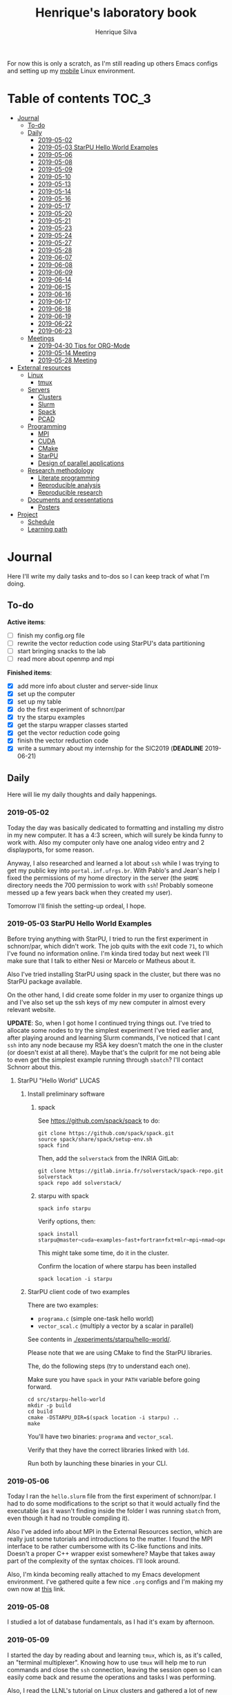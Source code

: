#+TITLE: Henrique's laboratory book
#+AUTHOR: Henrique Silva
#+email: hcpsilva@inf.ufrgs.br
#+INFOJS_OPT:
#+STARTUP: overview indent
#+PROPERTY: results graphics
#+PROPERTY: exports both
#+PROPERTY: tangle yes

For now this is only a scratch, as I'm still reading up others Emacs configs and
setting up my [[https://github.com/hcpsilva/dotfiles][mobile]] Linux environment.

* Table of contents                                                   :TOC_3:
- [[#journal][Journal]]
  - [[#to-do][To-do]]
  - [[#daily][Daily]]
    - [[#2019-05-02][2019-05-02]]
    - [[#2019-05-03-starpu-hello-world-examples][2019-05-03 StarPU Hello World Examples]]
    - [[#2019-05-06][2019-05-06]]
    - [[#2019-05-08][2019-05-08]]
    - [[#2019-05-09][2019-05-09]]
    - [[#2019-05-10][2019-05-10]]
    - [[#2019-05-13][2019-05-13]]
    - [[#2019-05-14][2019-05-14]]
    - [[#2019-05-16][2019-05-16]]
    - [[#2019-05-17][2019-05-17]]
    - [[#2019-05-20][2019-05-20]]
    - [[#2019-05-21][2019-05-21]]
    - [[#2019-05-23][2019-05-23]]
    - [[#2019-05-24][2019-05-24]]
    - [[#2019-05-27][2019-05-27]]
    - [[#2019-05-28][2019-05-28]]
    - [[#2019-06-07][2019-06-07]]
    - [[#2019-06-08][2019-06-08]]
    - [[#2019-06-09][2019-06-09]]
    - [[#2019-06-14][2019-06-14]]
    - [[#2019-06-15][2019-06-15]]
    - [[#2019-06-16][2019-06-16]]
    - [[#2019-06-17][2019-06-17]]
    - [[#2019-06-18][2019-06-18]]
    - [[#2019-06-19][2019-06-19]]
    - [[#2019-06-22][2019-06-22]]
    - [[#2019-06-23][2019-06-23]]
  - [[#meetings][Meetings]]
    - [[#2019-04-30-tips-for-org-mode][2019-04-30 Tips for ORG-Mode]]
    - [[#2019-05-14-meeting][2019-05-14 Meeting]]
    - [[#2019-05-28-meeting][2019-05-28 Meeting]]
- [[#external-resources][External resources]]
  - [[#linux][Linux]]
    - [[#tmux][tmux]]
  - [[#servers][Servers]]
    - [[#clusters][Clusters]]
    - [[#slurm][Slurm]]
    - [[#spack][Spack]]
    - [[#pcad][PCAD]]
  - [[#programming][Programming]]
    - [[#mpi][MPI]]
    - [[#cuda][CUDA]]
    - [[#cmake][CMake]]
    - [[#starpu][StarPU]]
    - [[#design-of-parallel-applications][Design of parallel applications]]
  - [[#research-methodology][Research methodology]]
    - [[#literate-programming][Literate programming]]
    - [[#reproducible-analysis][Reproducible analysis]]
    - [[#reproducible-research][Reproducible research]]
  - [[#documents-and-presentations][Documents and presentations]]
    - [[#posters][Posters]]
- [[#project][Project]]
  - [[#schedule][Schedule]]
  - [[#learning-path][Learning path]]

* Journal
:PROPERTIES:
:ATTACH_DIR: attachments/
:ATTACH_DIR_INHERIT: t
:END:

Here I'll write my daily tasks and to-dos so I can keep track of what I'm doing.

** To-do

*Active items*:
- [ ] finish my config.org file
- [ ] rewrite the vector reduction code using StarPU's data partitioning
- [ ] start bringing snacks to the lab
- [ ] read more about openmp and mpi

*Finished items*:
- [X] add more info about cluster and server-side linux
- [X] set up the computer
- [X] set up my table
- [X] do the first experiment of schnorr/par
- [X] try the starpu examples
- [X] get the starpu wrapper classes started
- [X] get the vector reduction code going
- [X] finish the vector reduction code
- [X] write a summary about my internship for the SIC2019 (*DEADLINE* 2019-06-21)

** Daily

Here will lie my daily thoughts and daily happenings.

*** 2019-05-02

Today the day was basically dedicated to formatting and installing my distro in
my new computer. It has a 4:3 screen, which will surely be kinda funny to work
with. Also my computer only have one analog video entry and 2 displayports, for
some reason.

Anyway, I also researched and learned a lot about =ssh= while I was trying to
get my public key into =portal.inf.ufrgs.br=. With Pablo's and Jean's help I
fixed the permissions of my home directory in the server (the =$HOME= directory
needs the 700 permission to work with =ssh=! Probably someone messed up a few
years back when they created my user).

Tomorrow I'll finish the setting-up ordeal, I hope.

*** 2019-05-03 StarPU Hello World Examples

Before trying anything with StarPU, I tried to run the first experiment in
schnorr/par, which didn't work. The job quits with the exit code =71=, to which
I've found no information online. I'm kinda tired today but next week I'll make
sure that I talk to either Nesi or Marcelo or Matheus about it.

Also I've tried installing StarPU using spack in the cluster, but there was no
StarPU package available.

On the other hand, I did create some folder in my user to organize things up and
I've also set up the ssh keys of my new computer in almost every relevant
website.

*UPDATE*: So, when I got home I continued trying things out. I've tried to
allocate some nodes to try the simplest experiment I've tried earlier and, after
playing around and learning Slurm commands, I've noticed that I cant =ssh= into
any node because my RSA key doesn't match the one in the cluster (or doesn't
exist at all there). Maybe that's the culprit for me not being able to even get
the simplest example running through =sbatch=? I'll contact Schnorr about this.

**** StarPU "Hello World"                                             :LUCAS:
***** Install preliminary software
****** spack

See https://github.com/spack/spack to do:

#+begin_src shell :results output
git clone https://github.com/spack/spack.git
source spack/share/spack/setup-env.sh
spack find
#+end_src

Then, add the =solverstack= from the INRIA GitLab:

#+begin_src shell
git clone https://gitlab.inria.fr/solverstack/spack-repo.git solverstack
spack repo add solverstack/
#+end_src

****** starpu with spack

#+begin_src shell :results output
spack info starpu
#+end_src

Verify options, then:

#+begin_src shell :results output
spack install starpu@master~cuda~examples~fast+fortran+fxt+mlr~mpi~nmad~opencl~openmp+poti+shared~simgrid~simgridmc~verbose
#+end_src

This might take some time, do it in the cluster.

Confirm the location of where starpu has been installed

#+begin_src shell :results output
spack location -i starpu
#+end_src

***** StarPU client code of two examples

There are two examples:
- ~programa.c~ (simple one-task hello world)
- ~vector_scal.c~ (multiply a vector by a scalar in parallel)

See contents in [[./experiments/starpu/hello-world/]].

Please note that we are using CMake to find the StarPU libraries.

The, do the following steps (try to understand each one).

Make sure you have ~spack~ in your ~PATH~ variable before going forward.

#+begin_src shell :results output
cd src/starpu-hello-world
mkdir -p build
cd build
cmake -DSTARPU_DIR=$(spack location -i starpu) ..
make
#+end_src

You'll have two binaries: ~programa~ and ~vector_scal~.

Verify that they have the correct libraries linked with ~ldd~.

Run both by launching these binaries in your CLI.

*** 2019-05-06

Today I ran the =hello.slurm= file from the first experiment of schnorr/par. I
had to do some modifications to the script so that it would actually find the
executable (as it wasn't finding inside the folder I was running =sbatch= from,
even though it had no trouble compiling it).

Also I've added info about MPI in the External Resources section, which are
really just some tutorials and introductions to the matter. I found the MPI
interface to be rather cumbersome with its C-like functions and inits. Doesn't
a proper C++ wrapper exist somewhere? Maybe that takes away part of the
complexity of the syntax choices. I'll look around.

Also, I'm kinda becoming really attached to my Emacs development environment.
I've gathered quite a few nice =.org= configs and I'm making my own now at
[[https://github.com/hcpsilva/dotfiles/blob/master/.emacs.d/config.org][this]] link.

*** 2019-05-08

I studied a lot of database fundamentals, as I had it's exam by afternoon.

*** 2019-05-09

I started the day by reading about and learning =tmux=, which is, as it's
called, an "terminal multiplexer". Knowing how to use =tmux= will help me to run
commands and close the =ssh= connection, leaving the session open so I can
easily come back and resume the operations and tasks I was performing.

Also, I read the LLNL's tutorial on Linux clusters and gathered a lot of new
resources to complement my =External resources= section (besides learning a lot,
obviously).

*** 2019-05-10

Today I started the day by fixing the multiple =tmux= sessions while =ssh='ing.
So, the issue was that, when I =ssh='ed into the /GPPD/ front-end, I'd make a
check in the =.bashrc= to see if there was a session opened (named "ssh_s") and
attach to it. Thing is, all nodes share the =.bashrc= file, and this would
happen when I =ssh= into the nodes as well.

#+BEGIN_SRC bash :tangle yes
# Start a tmux session automatically if coming in from ssh.
if [[ -z "$TMUX" ]] && [ "$SSH_CONNECTION" != "" ]; then
    tmux attach-session -t ssh_s || tmux new-session -s ssh_s
fi
#+END_SRC

To fix this, Matheus suggested that I should add an additional check to the =if=
statement to see the name of the host and only open a new session if the host
was =gppd-hpc=:

#+BEGIN_SRC bash :tangle yes
# Start a tmux session automatically if coming in from ssh.
if [[ -z "$TMUX" ]] && [ "$SSH_CONNECTION" != "" ] && [ `hostname` == "gppd-hpc" ]; then
    tmux attach-session -t ssh_s || tmux new-session -s ssh_s
fi
#+END_SRC

I also furthered the development of my org configuration file for Emacs, and
very soon I'll be able to test it, initially still with Prelude and then on pure
Emacs.

Besides that, I talked with professor Erika about the roles of an IC and the
research process and methodologies. She was very helpful, as always. After that,
I talked to Schnorr and arranged a meeting next tuesday to talk about that and some
other things. I shall make a new heading in the "Meetings" to put all the topics
I wish to talk about there.

*** 2019-05-13

As of lunch time, I've updated the =resources= directory and added a new heading
for tomorrow's meeting, in which I've added the topics I wish to discuss.

*** 2019-05-14

I added a bunch of info on reproducible analysis using =R= and I'm currently
watching a [[https://www.youtube.com/watch?v=CGnt_PWoM5Y][video]] on =org-mode= and reproducible research while I wait for the
meeting.

*** 2019-05-16

We decided in the last meeting that I should modify the StarPU vector example to
do a reduction of the generated vectors. Also I've proposed an object-oriented
approach to the problem using C++, so what I'll do first is set up my Emacs
environment and learn CMake.

Update: Yesterday I was so tired I forgot to push. Also, I had some issues with
a short circuit in my desktop. Thankfully I solved it by removing the CD drive,
which probably was grounding the motherboard.

*** 2019-05-17

My Emacs configuration file has advanced a lot in the last few days. From
yesterday until today I've been trying to get the =cmake-ide= package to
work. Even though I've been failing pretty miserably, I'm getting close.

[[https://github.com/hcpsilva/dotfiles/blob/master/.emacs.d/config.org][Here's]] the link to my config file, by the way.

*** 2019-05-20

I had to scramble in the morning to finish part of an assignment that one of my
group colleagues couldn't finish and which presentation was also today. For that
I couldn't contribute or work in my scholarship project.

*** 2019-05-21                                                     :ATTACH:
:PROPERTIES:
:Attachments: notas-funcionamento-starpu.pdf
:END:

Today I researched a bunch about CMake and how to structure a project that uses
it. CMake in itself is very powerful but with it you can use something like the
Ninja build system, which greatly speeds up the build process as it is
asynchronous in nature.

I did advanced somewhat in the making of my =CMakeLists.txt=, but not enough in
my opinion. I'm taking too long in small details (such as this whole CMake
thing). My primary focus should be to just get it working, as the whole ideal of
creating wrapper classes for the StarPU concepts will already be enough of a
challenge.

In other news, I'm kinda overwhelmed emotionally right now so it's very hard to
keep my focus on things. These are personal issues, I know, but I should be
clear about it, as it impacts my abilities to be effective and to make progress
in my scholarship goals.

*** 2019-05-23                                                     :ATTACH:
:PROPERTIES:
:Attachments: sobre-as-classes.pdf
:END:

Changed the project structure, finished the CMake files and thought more about
the wrapper classes and their possible solutions.

*** 2019-05-24                                                     :ATTACH:
:PROPERTIES:
:Attachments: thoughts-2405.pdf
:END:

Today I advanced somewhat on building the wrapper classes to StarPU, but, while
I read the documentation, I noticed that the task isn't even easy to begin
with. After talking to Schnorr about some questions I had, we decided that if I
focus into getting the vector reduction going I could more easily start working
in more complex applications of StarPU.

So, we defined that next tuesday, 28/05, I should deliver the code so that we
analyze it together.

*** 2019-05-27

I've modified the [[./experiments/starpu/vector-reduction/vector_scal.cc]] code and
now it should do the reduction as expected. I couldn't test it though, as I've
failed to link properly the StarPU libraries. I'll keep trying tomorrow.

*** 2019-05-28

With Nesi's help I was able to compile my vector testing. The whole fundamentals
of how should each task perform its job and, if necessary, write its results to
a memory handle (which are registered so there is sharing of data between tasks)
I understood. To me, it isn't very clear how you would partition an application
to take advantage of said task-based parallelism (and I think this is the
important part).

If I try for long enough, I can get a working version of this code going, but
then what's the point if I don't know how to take advantage of my know-how (in
terms of "I somewhat know how to build a simple StarPU application")? Also, I
tried looking for the slides from the PCAM class but I didn't find them.

*** 2019-06-07

Today I've talked to Schnorr about my interest in staying in the group and in
the new theme of the internship project (2019 - 2020).

Also I've discussed with him the preparations for the SIC2019. I'll write a
summary about my internship so far and the themes it encompasses (the deadline
is 21/06).

*** 2019-06-08

So far the summary has a nice looking title and authors section. Anyway, I've
talked to Valeria yesterday and she sent me her summary for last year's
SIC. I'll use it as reference when I start making mine.

*** 2019-06-09

I've reorganized the =starpu-cpp= repository, which for now stays private. I
have no intentions of making it public any time soon, as the StarPU project uses
a custom version of the GPL-v3 and its purpose is for my benefit only. When it's
working I'll consider making it public.

I intend to write some more of the SIC summary today, but I'll focus on trying
to finish the vector reduction code.

*** 2019-06-14

I've fixed the CMakeLists from the vector reduction code and now it works! Also
I've made some helper functions and the code is now easier to read.

*** 2019-06-15

The vector reduction code is now working! The development cycle was greatly
diminished when I installed StarPU in my computer (go figure huh).

There are some not-that-great fixes to make the code work, but in my opinion
it's pretty good.

*** 2019-06-16

There is a much simpler way to do the data partitioning between the tasks. Here
follow some links to help me in the future:

- [[http://starpu.gforge.inria.fr/doc/html/group__API__Data__Partition.html#gac24101bbe28b1d7d4a0874d349ba8979][get_sub_data]]
- [[http://starpu.gforge.inria.fr/doc/html/DataManagement.html#PartitioningData][how to partition data]]
- [[http://starpu.gforge.inria.fr/doc/html/group__API__Standard__Memory__Library.html#ga5a6ea6d03d7b0f4a97a8046b30ecd0bb][starpu memory pin]]

*** 2019-06-17

The following link is /really/ useful when you're introducing loads of concepts
of parallel computing:
[[https://computing.llnl.gov/tutorials/parallel_comp/]]

*** 2019-06-18

Today I've talked to Schnorr and defined that finishing the summary text for the
SIC 2019 is the objective for now. We have defined some points of improvement in
the text and what the last paragraph should talk about.

*** 2019-06-19

With Nesi's help I finished the summary text for SIC 2019. I think there's not
much else to add, but I suppose we could add some small executions of the code?
Though talking about that would require more text space.

*** 2019-06-22

I've made a working vector reduction using StarPU's vector partition and
unpartition (as in using sub-handles and such). Some preliminary testing has
shown that it works kinda well.

*** 2019-06-23

Small code fix and that's it.

** Meetings

This could stay inside its respective entry in the daily journal, but I think
that separating meetings from the dailies is better.

*** 2019-04-30 Tips for ORG-Mode                                     :ATTACH:
:PROPERTIES:
:ID:       428b174d-ec00-474e-b65c-cc8671da1019
:END:

See the attached file in [[./attachments/init.org]], or follow the update
instructions [[http://mescal.imag.fr/membres/arnaud.legrand/misc/init.php][here]] that points to the [[https://app-learninglab.inria.fr/gitlab/learning-lab/mooc-rr-ressources/blob/master/module2/ressources/emacs_orgmode.org][learninglab]].

*** 2019-05-14 Meeting

Topic I want to talk about:

- Current learning stack/path :: as exposed in [[Learning path][the learning path]]
- Current progression :: in terms of task completion rate
- Organization and discipline :: assiduity, compromise and hours completed

Goals:
- [ ] Change starpu hello-world ~vector_scal.cc~ to have a new task with
  a new code to compute the reduction of the resulting vectors. The
  reduction has to be the sum operation.
- [ ] Implement a new starpu program to compute the dot product as
  defined in https://pt.wikipedia.org/wiki/Produto_escalar

Think about:
- [ ] Try to remember how the LU decomposition algorithm works, and
  think about how to implement using tasks.
- [ ] How to implement the Mandelbrot with StarPU tasks?
  - Promote discussing about scheduling algorithms
  - Promote discussing about load imbalance

*** 2019-05-28 Meeting

Fixed implementation of ~vector_scal~

To-do:
- Finish the fixed implementation
  - Use valgrind to verify memory leaks
  - Make sure all leaks are gone
    - All numbers reported by Valgrind should be zero
- Do a multi-level reduction scheme using an additional parameter that
  will tell you how much aggregation is carried out in each level
- Think about an application you are interested in
  - It can be some simulation, whatever
  - By default, we go to some linear algebra factorization
- Perhaps change the ~vector_scal~ problem to a ~vector_multiplication~
  - The initial task ~cpu_func~ will have two implementations, one in
    CPU and another for GPU (in this case, use tupi1 with 2 GPUs)
- Create a SLURM script to run all experiments
  - Check ERAD/RS shortcourse
    https://gitlab.com/schnorr/erad19 (tutorial slurm)
    http://gppd-hpc.inf.ufrgs.br/
    http://gppd-hpc.inf.ufrgs.br/#orga79ce5a (5.2 Jobs Não-Interativos (sbatch))

#+begin_src shell :results output
cmake -DSTARPU_DIR=$(spack location -i starpu) ..
#+end_src

Or use ~stow~ for a more amateur approach.

* External resources
:PROPERTIES:
:ATTACH_DIR: resources/external/
:ATTACH_DIR_INHERIT: t
:END:

Here I'll categorize useful resources I've found while "aggressively" googling
and/or reading papers and other documents.

** Linux

Any useful Linux knowledge relevant to my activities should stay here.

*** tmux

#+BEGIN_QUOTE
=tmux= is a terminal multiplexer for Unix-like operating systems. It allows
multiple terminal sessions to be accessed simultaneously in a single window. It
is useful for running more than one command-line program at the same time. It
can also be used to detach processes from their controlling terminals, allowing
SSH sessions to remain active without being visible.
#+END_QUOTE

/Tutorials/:

- [[https://edricteo.com/tmux-tutorial/]]
- [[https://hackernoon.com/a-gentle-introduction-to-tmux-8d784c404340]]
- [[https://danielmiessler.com/study/tmux/]]

** Servers

Here lies all knowledge I don't possess about servers and cluster and so on and
so forth.

*** Clusters

- [[https://whatis.suse.com/definition/linux-cluster/][Definition]]

/Tutorials/:

- [[https://www.ibm.com/developerworks/aix/tutorials/clustering/clustering.html][IBM]]
  From 2002 but still explains a lot of the fundamental concepts.
- [[https://computing.llnl.gov/tutorials/linux_clusters/][LLNL]]
  Huge! Includes exercises, Slurm, GPU clusters, and much more.
- [[https://www.wikiwand.com/en/Computer_cluster][Wikipedia]]
  Explains pretty well in layman terms what is a cluster.

*** Slurm

#+BEGIN_QUOTE
Slurm is an open source, fault-tolerant, and highly scalable cluster management
and job scheduling system for large and small Linux clusters.
#+END_QUOTE

- [[https://slurm.schedmd.com/documentation.html][Documentation]]

/Tutorials/:

- [[https://slurm.schedmd.com/tutorials.html][Documentation tutorial]]
- [[https://computing.llnl.gov/tutorials/moab/][LLNL's tutorial]]

**** Useful commands:

 - =sacct= :: is used to report job or job step accounting information about active
            or completed jobs.

 - =salloc= :: is used to allocate resources for a job in real time. Typically this
             is used to allocate resources and spawn a shell.

 - =sattach= :: is used to attach standard input, output, and error plus signal
              capabilities to a currently running job or job step. One can attach
              to and detach from jobs multiple times.

 - =sbatch= :: is used to submit a job script for later execution. The script will
             typically contain one or more srun commands to launch parallel tasks.

 - =sbcast= :: is used to transfer a file from local disk to local disk on the
             nodes allocated to a job.

 - =scancel= :: is used to cancel a pending or running job or job step. It can also
              be used to send an arbitrary signal to all processes associated
              with a running job or job step.

 - =sinfo= :: reports the state of partitions and nodes managed by Slurm. It has a
            wide variety of filtering, sorting, and formatting options.

 - =smap= :: reports state information for jobs, partitions, and nodes managed by
           Slurm, but graphically displays the information to reflect network
           topology.

 - =squeue= :: reports the state of jobs or job steps. By default, it reports the
             running jobs in priority order and then the pending jobs in priority
             order.

 - =srun= :: is used to submit a job for execution or initiate job steps in real
           time.

 - =strigger= :: is used to set, get or view event triggers. Event triggers
               include things such as nodes going down or jobs approaching their
               time limit.

 - =sview= :: is a graphical user interface to get and update state information for
            jobs, partitions, and nodes managed by Slurm.

 All command's manuals are in =man=, so no worries if this is to little info.

*** Spack

#+BEGIN_QUOTE
Spack is a package management tool designed to support multiple versions and
configurations of software on a wide variety of platforms and environments. It
was designed for large supercomputing centers, where many users and application
teams share common installations of software on clusters with exotic
architectures, using libraries that do not have a standard ABI.
#+END_QUOTE

- [[https://github.com/spack/spack][GitHub page]]
- [[https://spack.readthedocs.io/en/latest/][Documentation]]
  - [[https://spack.readthedocs.io/en/latest/tutorial.html][Tutorial]]

*** PCAD

The GPPD manages the High Performance Computation Park (PCAD) and is the group
I'm part of!

- [[http://gppd-hpc.inf.ufrgs.br/][Presentation]]

** Programming

Here lies all programming and HPC-related knowledge.

*** MPI

#+BEGIN_QUOTE
Message Passing Interface (MPI) is a standardized and portable message-passing
standard designed by a group of researchers from academia and industry to
function on a wide variety of parallel computing architectures.
#+END_QUOTE

- [[https://www.wikiwand.com/en/Message_Passing_Interface][Wikipedia]]
- [[https://computing.llnl.gov/tutorials/mpi/][LLNL's Tutorial]]

**** C++ wrappers

I've gathered some info about MPI wrappers for C++ (because I like both
simplicity and C++).

- [[https://blogs.cisco.com/performance/the-mpi-c-bindings-what-happened-and-why][2012 state of affairs]]

Examples:

- [[https://github.com/boostorg/mpi][boost.mpi]]
- [[https://github.com/patflick/mxx][mxx]]

So it seems to me that either the community has no interest in bindings and
simplicity or things move really slowly when it comes to standards proposed by
scholars and academics.

*** CUDA

#+BEGIN_QUOTE
CUDA is a parallel computing platform and application programming interface
(API) model created by Nvidia.It allows software developers and software
engineers to use a CUDA-enabled graphics processing unit (GPU) for general
purpose processing — an approach termed GPGPU (General-Purpose computing on
Graphics Processing Units).
#+END_QUOTE

/Tutorials/:

- [[https://computing.llnl.gov/tutorials/linux_clusters/gpu/NVIDIA.Introduction_to_CUDA_C.1.pdf][NVIDIA slides]]
- [[http://people.maths.ox.ac.uk/~gilesm/cuda/][Oxford course]]
- [[https://computing.llnl.gov/tutorials/openMP/][LLNL's tutorial]]

*** CMake                                                          :ATTACH:
:PROPERTIES:
:Attachments: cmake-ninja.pdf cmake-tutorial.pdf
:END:

#+BEGIN_QUOTE
CMake is an open-source, cross-platform family of tools designed to build, test
and package software. CMake is used to control the software compilation process
using simple platform and compiler independent configuration files, and generate
native makefiles and workspaces that can be used in the compiler environment of
your choice.
#+END_QUOTE

/Tutorials/:
- [[https://github.com/ttroy50/cmake-examples][A bunch of examples]]
- [[./resources/external/cmake-ninja.pdf][With the Ninja build system]]
- [[./resources/external/cmake-tutorial.pdf][Somewhat extensive tutorial]]
- [[http://rachid.koucha.free.fr/tech_corner/cmake_manual.html][Empirical approach to CMake]]

/Useful links/:
- [[https://gitlab.kitware.com/cmake/community/wikis/home][Wiki page]]
- [[https://gitlab.kitware.com/cmake/community/wikis/doc/cmake/Useful-Variables][Useful variables]]
- [[https://cmake.org/cmake/help/latest/manual/cmake-variables.7.html][All variables]]

*** StarPU                                                         :ATTACH:

#+BEGIN_QUOTE
StarPU is a software tool aiming to allow programmers to exploit the computing
power of the available CPUs and GPUs, while relieving them from the need to
specially adapt their programs to the target machine and processing units.
#+END_QUOTE

- [[./resources/external/starpu.pdf][Documentation]]

/Tutorials/:

- [[http://starpu.gforge.inria.fr/tutorials/2018-07-HPCS-Tutorial-StarPU.pdf][Huge tutorial!]]

*** Design of parallel applications

#+BEGIN_QUOTE
Parallel algorithm design is not easily reduced to simple recipes. Rather, it
requires the sort of integrative thought that is commonly referred to as
"creativity.'' However, it can benefit from a methodical approach that maximizes
the range of options considered, that provides mechanisms for evaluating
alternatives, and that reduces the cost of backtracking from bad choices.
#+END_QUOTE

Slides:
- [[http://www.math-cs.gordon.edu/courses/cps343/presentations/Parallel_Alg_Design.pdf][Gordon Uni]]
- [[http://homepage.physics.uiowa.edu/~ghowes/teach/ihpc12/lec/ihpc12Lec_DesignHPC12.pdf][Iowa Uni]]
- [[https://luiarthur.github.io/assets/ams250/notes/notes10.pdf][USSC]]

Pages:
- [[https://www.mcs.anl.gov/~itf/dbpp/text/node14.html][Argonne National Laboratory]]

** Research methodology

Everything related from writing to research methodology should stay here.

*** Literate programming                                             :ATTACH:

#+BEGIN_QUOTE
Literate programming is a programming paradigm introduced by Donald Knuth in
which a program is given as an explanation of the program logic in a natural
language, such as English, interspersed with snippets of macros and traditional
source code, from which a compilable source code can be generated.
#+END_QUOTE

Literate programming can be easily achieved using =.org= files, as they provide
text intertwined together with source code blocks, as well as providing a way to
compile these code blocks into one or multiple source files and to execute that
code natively.

Donald Knuth's original paper is attached to this heading as a reference.

*** Reproducible analysis

#+BEGIN_QUOTE
The term reproducible research refers to the idea that the ultimate product of
academic research is the paper along with the laboratory notebooks and full
computational environment used to produce the results in the paper such as the
code, data, etc. that can be used to reproduce the results and create new work
based on the research.
#+END_QUOTE

Essential to research as a whole, reproducible analysis allows the researcher to
establish trust, even years after arriving to results, in his conclusions. Using
common methods comprising data, annotations and code such as a [[https://jupyter.org/][Jupyter]] notebook
or a =.org= file using =R= script in code blocks, following the literate
programming paradigm.

Tutorials about how this topic is dealt in the R realm:

- [[http://swcarpentry.github.io/r-novice-gapminder/][R reproducible analysis]]

General culture about this sensitive topic: "The Irreproducibility
Crisis of Modern Science: Causes, Consequences, and the Road to
Reform" par Randall et Welser, 2018.

In French by Arnaud Legrand and colleagues:
https://alegrand.github.io/bookrr/

*** Reproducible research                                            :ATTACH:
:PROPERTIES:
:Attachments: reproducible-research-org-mode.pdf
:END:

...

** Documents and presentations

Here I'll put everything related to creating quality presentations and documents
overall.

*** Posters

#+begin_quote
O regramento é que o poster deve ser de 120cm de altura por 80cm de largura,
equipados com madeira (na parte superior) e corda para fixação nos suportes. No
pôster devem constar o título do trabalho, nomes dos autores e respectivas
afiliações. É bem importante levar em conta que o papel do pôster é dar uma
visão geral do trabalho, logo algumas dicas importantes podem ser levadas em
conta, tais como pouco texto (como em uma apresentação de slides), uso de
figuras para transmitir ideias, ser legível a pelo menos dois metros de
distância.
#+end_quote

/Tutorials/:
- https://guides.nyu.edu/posters
- http://hsp.berkeley.edu/sites/default/files/ScientificPosters.pdf

* Project
:PROPERTIES:
:ATTACH_DIR: resources/project/
:ATTACH_DIR_INHERIT: t
:Attachments: ic-ufrgs-starpu-2018.pdf
:END:

Here's everything about my scholarship planning and project as a whole.

** Schedule                                                          :ATTACH:
   :PROPERTIES:
   :Attachments: plano-atividades.pdf
   :END:

Here is the intended project schedule to me:

| Activity                  | May | June | July |
|---------------------------+-----+------+------|
| State of the art / StarPU | x   | x    |      |
| Experimentation           | x   | x    |      |
| Performance analysis      |     | x    | x    |
| Report writing            |     |      | x    |

** Learning path

1. =ssh= and systems programming
2. linux servers
3. clusters and cluster management
4. parallel programming
5. task-based programming and message passing interfaces
6. starpu
7. performance experiments
8. methodology of result-gathering
9. analysis of data
10. reproductible analysis
11. text structuring
12. writing of scientific reports
